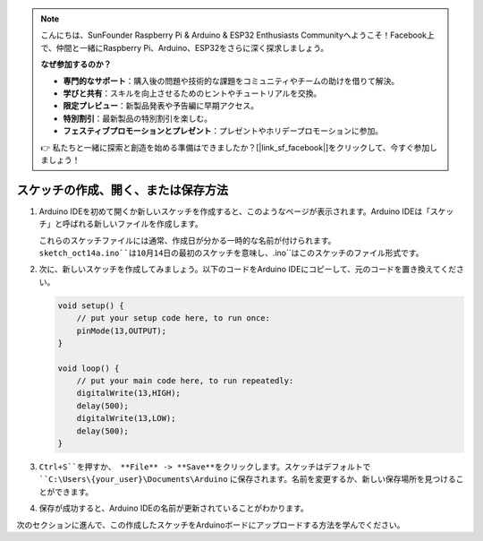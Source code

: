 .. note::

    こんにちは、SunFounder Raspberry Pi & Arduino & ESP32 Enthusiasts Communityへようこそ！Facebook上で、仲間と一緒にRaspberry Pi、Arduino、ESP32をさらに深く探求しましょう。

    **なぜ参加するのか？**

    - **専門的なサポート**：購入後の問題や技術的な課題をコミュニティやチームの助けを借りて解決。
    - **学びと共有**：スキルを向上させるためのヒントやチュートリアルを交換。
    - **限定プレビュー**：新製品発表や予告編に早期アクセス。
    - **特別割引**：最新製品の特別割引を楽しむ。
    - **フェスティブプロモーションとプレゼント**：プレゼントやホリデープロモーションに参加。

    👉 私たちと一緒に探索と創造を始める準備はできましたか？[|link_sf_facebook|]をクリックして、今すぐ参加しましょう！

スケッチの作成、開く、または保存方法
=======================================

#. Arduino IDEを初めて開くか新しいスケッチを作成すると、このようなページが表示されます。Arduino IDEは「スケッチ」と呼ばれる新しいファイルを作成します。

   .. image:: img/sp221014_173458.png

   これらのスケッチファイルには通常、作成日が分かる一時的な名前が付けられます。``sketch_oct14a.ino``は10月14日の最初のスケッチを意味し、``.ino``はこのスケッチのファイル形式です。

#. 次に、新しいスケッチを作成してみましょう。以下のコードをArduino IDEにコピーして、元のコードを置き換えてください。

   .. image:: img/create1.png

   .. code-block:: Arduino

       void setup() {
           // put your setup code here, to run once:
           pinMode(13,OUTPUT); 
       }

       void loop() {
           // put your main code here, to run repeatedly:
           digitalWrite(13,HIGH);
           delay(500);
           digitalWrite(13,LOW);
           delay(500);
       }

#. ``Ctrl+S``を押すか、 **File** -> **Save**をクリックします。スケッチはデフォルトで ``C:\Users\{your_user}\Documents\Arduino`` に保存されます。名前を変更するか、新しい保存場所を見つけることができます。

   .. image:: img/create2.png

#. 保存が成功すると、Arduino IDEの名前が更新されていることがわかります。

   .. image:: img/create3.png

次のセクションに進んで、この作成したスケッチをArduinoボードにアップロードする方法を学んでください。
